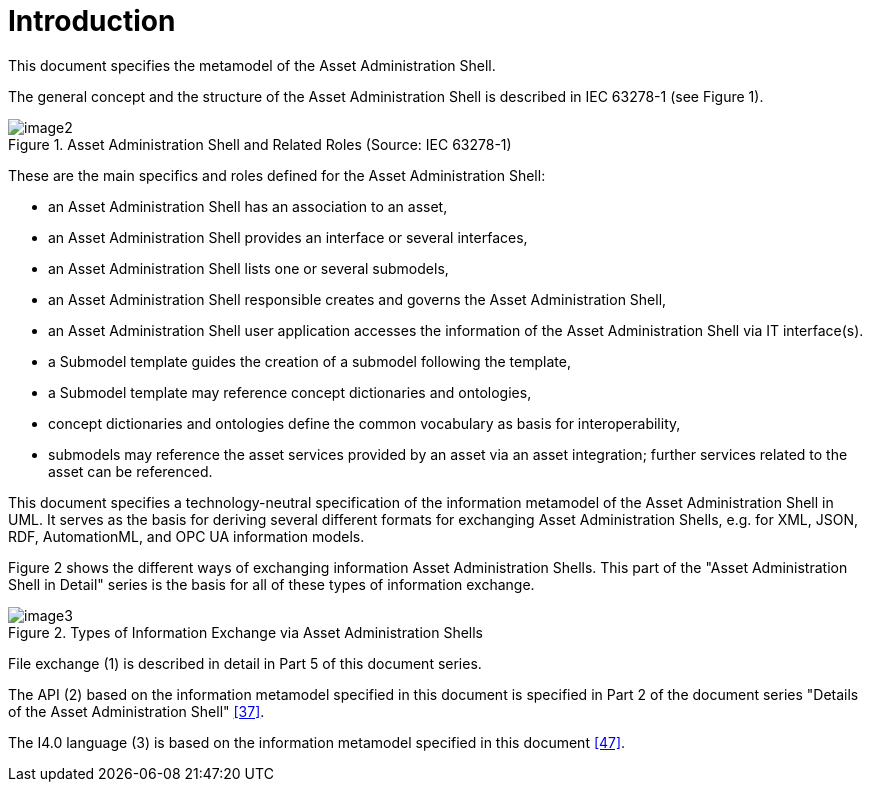 ////
Copyright (c) 2023 Industrial Digital Twin Association

This work is licensed under a [Creative Commons Attribution 4.0 International License](
https://creativecommons.org/licenses/by/4.0/). 

SPDX-License-Identifier: CC-BY-4.0

////


:page-partial:


[[part1-introduction]]
= Introduction

This document specifies the metamodel of the Asset Administration Shell.

The general concept and the structure of the Asset Administration Shell is described in IEC 63278-1 (see Figure 1).

.Asset Administration Shell and Related Roles (Source: IEC 63278-1)
image::image2.png[]

These are the main specifics and roles defined for the Asset Administration Shell:

* an Asset Administration Shell has an association to an asset,
* an Asset Administration Shell provides an interface or several interfaces,
* an Asset Administration Shell lists one or several submodels,
* an Asset Administration Shell responsible creates and governs the Asset Administration Shell,
* an Asset Administration Shell user application accesses the information of the Asset Administration Shell via IT interface(s).
* a Submodel template guides the creation of a submodel following the template,
* a Submodel template may reference concept dictionaries and ontologies,
* concept dictionaries and ontologies define the common vocabulary as basis for interoperability,
* submodels may reference the asset services provided by an asset via an asset integration; further services related to the asset can be referenced.

This document specifies a technology-neutral specification of the information metamodel of the Asset Administration Shell in UML. It serves as the basis for deriving several different formats for exchanging Asset Administration Shells, e.g. for XML, JSON, RDF, AutomationML, and OPC UA information models.

Figure 2 shows the different ways of exchanging information Asset Administration Shells. This part of the "Asset Administration Shell in Detail" series is the basis for all of these types of information exchange.

.Types of Information Exchange via Asset Administration Shells
image::image3.jpeg[]

File exchange (1) is described in detail in Part 5 of this document series.

The API (2) based on the information metamodel specified in this document is specified in Part 2 of the document series "Details of the Asset Administration Shell" link:#bib37[[37\]].

The I4.0 language (3) is based on the information metamodel specified in this document link:#bib47[[47\]].
